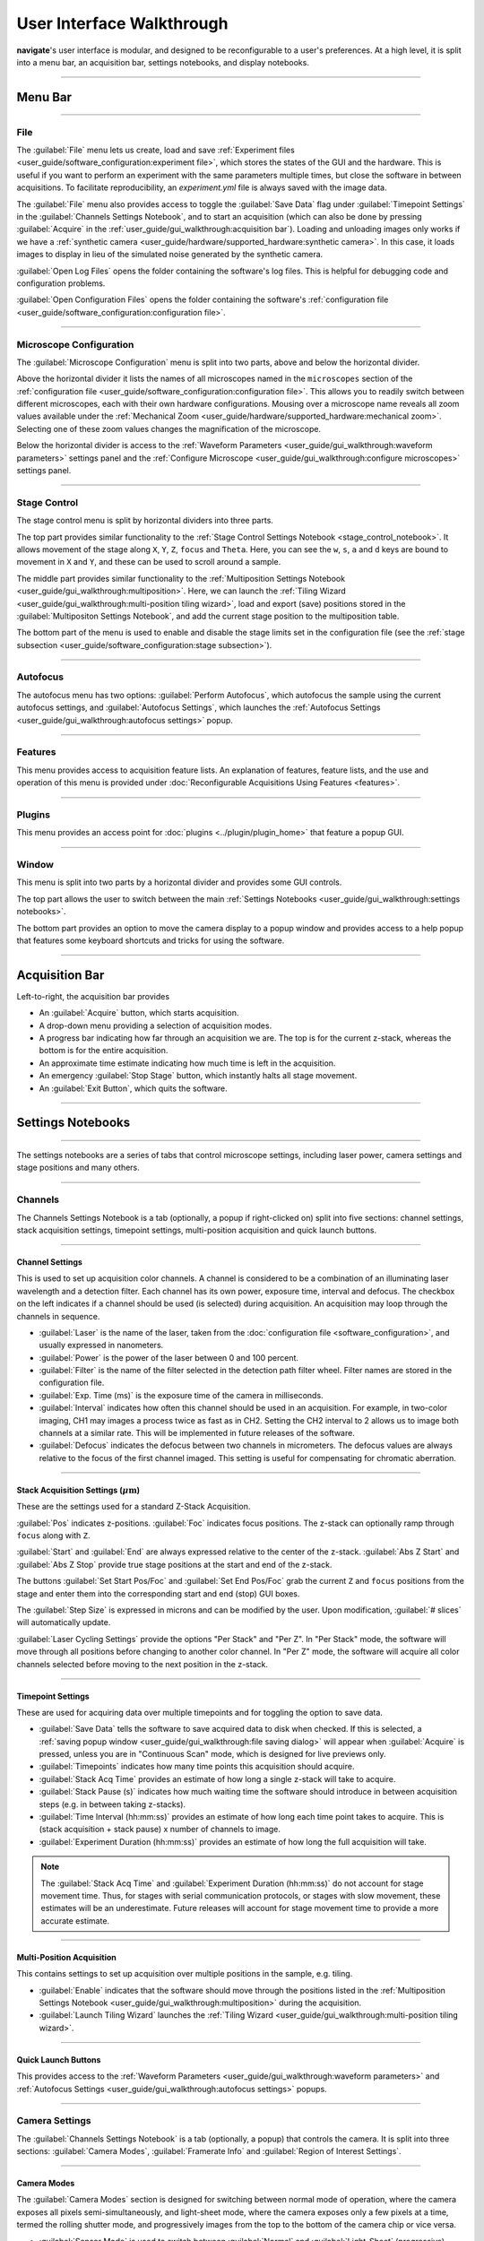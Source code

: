 ==========================
User Interface Walkthrough
==========================

**navigate**'s user interface is modular, and designed to be reconfigurable to a user's
preferences. At a high level, it is split into a menu bar, an acquisition bar, settings
notebooks, and display notebooks.

.. image:: images/home_screen.png

-----------------

Menu Bar
========

-----------------

File
----

.. image:: images/menu_file.png

The :guilabel:`File` menu lets us create, load and save
:ref:`Experiment files <user_guide/software_configuration:experiment file>`,
which stores the states of the GUI and the hardware. This is useful if you want to perform
an experiment with the same parameters multiple times, but close the software in
between acquisitions. To facilitate reproducibility, an `experiment.yml` file is always saved
with the image data.

The :guilabel:`File` menu also provides access to toggle the :guilabel:`Save Data` flag
under :guilabel:`Timepoint Settings` in the :guilabel:`Channels Settings Notebook`, and to start
an acquisition (which can also be done by pressing :guilabel:`Acquire` in the
:ref:`user_guide/gui_walkthrough:acquisition bar`). Loading and unloading images only
works if we have a
:ref:`synthetic camera <user_guide/hardware/supported_hardware:synthetic camera>`. In
this case, it loads images to display in lieu of the simulated noise generated by the
synthetic camera.

:guilabel:`Open Log Files` opens the folder containing the software's log files. This
is helpful for debugging code and configuration problems.

:guilabel:`Open Configuration Files` opens the folder containing the software's
:ref:`configuration file <user_guide/software_configuration:configuration file>`.

-----------------

Microscope Configuration
------------------------

.. image:: images/menu_microscope_configuration.png

The :guilabel:`Microscope Configuration` menu is split into two parts, above and below
the horizontal divider.

Above the horizontal divider it lists the names of all 
microscopes named in the ``microscopes`` section of the 
:ref:`configuration file <user_guide/software_configuration:configuration file>`. This
allows you to readily switch between different microscopes, each with their own
hardware configurations.
Mousing over a microscope name reveals all zoom values available under the
:ref:`Mechanical Zoom <user_guide/hardware/supported_hardware:mechanical zoom>`. Selecting one of
these zoom values changes the magnification of the microscope.

Below the horizontal divider is access to the 
:ref:`Waveform Parameters <user_guide/gui_walkthrough:waveform parameters>` settings 
panel and the 
:ref:`Configure Microscope <user_guide/gui_walkthrough:configure microscopes>` settings 
panel.

-------------------

.. _stage_control_menu:

Stage Control
-------------

.. image:: images/menu_stage_control.png

The stage control menu is split by horizontal dividers into three parts. 

The top part provides similar functionality to the 
:ref:`Stage Control Settings Notebook <stage_control_notebook>`. It allows movement
of the stage along ``X``, ``Y``, ``Z``, ``focus`` and ``Theta``. Here, you can see the ``w``, ``s``, ``a``
and ``d`` keys are bound to movement in ``X`` and ``Y``, and these can be used to scroll around
a sample.

The middle part provides similar functionality to the 
:ref:`Multiposition Settings Notebook <user_guide/gui_walkthrough:multiposition>`.
Here, we can launch the 
:ref:`Tiling Wizard <user_guide/gui_walkthrough:multi-position tiling wizard>`, 
load and export (save) positions stored in the :guilabel:`Multipositon Settings Notebook`, and add
the current stage position to the multiposition table.

The bottom part of the menu is used to enable and disable the stage limits set in the
configuration file (see the 
:ref:`stage subsection <user_guide/software_configuration:stage subsection>`).

-------------------

Autofocus
---------

.. image:: images/menu_autofocus.png

The autofocus menu has two options: :guilabel:`Perform Autofocus`, which autofocus the
sample using the current autofocus settings, and :guilabel:`Autofocus Settings`, which
launches the :ref:`Autofocus Settings <user_guide/gui_walkthrough:autofocus settings>`
popup.

-------------------

Features
--------

.. image:: images/menu_features.png

This menu provides access to acquisition feature lists. An explanation of features,
feature lists, and the use and operation of this menu is provided under
:doc:`Reconfigurable Acquisitions Using Features <features>`.

-------------------

Plugins
-------

.. image:: images/menu_plugins.png

This menu provides an access point for :doc:`plugins <../plugin/plugin_home>` that feature
a popup GUI. 

-------------------

Window
------

.. image:: images/menu_window.png

This menu is split into two parts by a horizontal divider and provides some GUI controls. 

The top part allows the user to switch between the main
:ref:`Settings Notebooks <user_guide/gui_walkthrough:settings notebooks>`.

The bottom part provides an option to move the camera display to a popup window and
provides access to a help popup that features some keyboard shortcuts and tricks for
using the software.

-------------------

Acquisition Bar
===============

Left-to-right, the acquisition bar provides

* An :guilabel:`Acquire` button, which starts acquisition.
* A drop-down menu providing a selection of acquisition modes.
* A progress bar indicating how far through an acquisition we are. The top is for the
  current z-stack, whereas the bottom is for the entire acquisition.
* An approximate time estimate indicating how much time is left in the acquisition.
* An emergency :guilabel:`Stop Stage` button, which instantly halts all stage movement.
* An :guilabel:`Exit Button`, which quits the software.

-------------------

Settings Notebooks
==================

-------------------

The settings notebooks are a series of tabs that control microscope settings, including
laser power, camera settings and stage positions and many others.

-------------------

Channels
--------

.. image:: images/settings_channels.png

The Channels Settings Notebook is a tab (optionally, a popup if right-clicked on) split into five sections:
channel settings, stack acquisition settings, timepoint settings, multi-position
acquisition and quick launch buttons.

-------------------

Channel Settings
^^^^^^^^^^^^^^^^

This is used to set up acquisition color channels. A channel is considered to be a 
combination of an illuminating laser wavelength and a detection filter. Each channel
has its own power, exposure time, interval and defocus. The checkbox on the left
indicates if a channel should be used (is selected) during acquisition. An acquisition 
may loop through the channels in sequence.

* :guilabel:`Laser` is the name of the laser, taken from the 
  :doc:`configuration file <software_configuration>`, and usually expressed in 
  nanometers.
* :guilabel:`Power` is the power of the laser between 0 and 100 percent.
* :guilabel:`Filter` is the name of the filter selected in the detection path filter
  wheel. Filter names are stored in the configuration file.
* :guilabel:`Exp. Time (ms)` is the exposure time of the camera in milliseconds.
* :guilabel:`Interval` indicates how often this channel should be used in an 
  acquisition. For example, in two-color imaging, CH1 may images a process twice as 
  fast as in CH2. Setting the CH2 interval to 2 allows us to image both channels at
  a similar rate. This will be implemented in future releases of the software.
* :guilabel:`Defocus` indicates the defocus between two channels in micrometers. The
  defocus values are always relative to the focus of the first channel imaged. This 
  setting is useful for compensating for chromatic aberration.


-------------------

Stack Acquisition Settings (:math:`\mu\text{m}`)
^^^^^^^^^^^^^^^^^^^^^^^^^^^^^^^^^^^^^^^^^^^^^^^^

These are the settings used for a standard Z-Stack Acquisition. 

:guilabel:`Pos` indicates z-positions. :guilabel:`Foc` indicates focus positions. The
z-stack can optionally ramp through ``focus`` along with ``Z``.

:guilabel:`Start` and :guilabel:`End` are always expressed relative to the center of 
the z-stack. :guilabel:`Abs Z Start` and :guilabel:`Abs Z Stop` provide true stage 
positions at the start and end of the z-stack. 

The buttons :guilabel:`Set Start Pos/Foc` and :guilabel:`Set End Pos/Foc` grab the
current ``Z`` and ``focus`` positions from the stage and enter them into the corresponding
start and end (stop) GUI boxes.

The :guilabel:`Step Size` is expressed in microns and can be modified by the user. Upon
modification, :guilabel:`# slices` will automatically update.

:guilabel:`Laser Cycling Settings` provide the options "Per Stack" and "Per Z". In "Per
Stack" mode, the software will move through all positions before changing to another
color channel. In "Per Z" mode, the software will acquire all color channels selected
before moving to the next position in the z-stack.

-------------------

Timepoint Settings
^^^^^^^^^^^^^^^^^^

These are used for acquiring data over multiple timepoints and for toggling the option
to save data.

* :guilabel:`Save Data` tells the software to save acquired data to disk when checked. 
  If this is selected, a 
  :ref:`saving popup window <user_guide/gui_walkthrough:file saving dialog>` will 
  appear when :guilabel:`Acquire` is pressed, unless you are in "Continuous Scan" mode, 
  which is designed for live previews only.
* :guilabel:`Timepoints` indicates how many time points this acquisition should 
  acquire.
* :guilabel:`Stack Acq Time` provides an estimate of how long a single z-stack will
  take to acquire.
* :guilabel:`Stack Pause (s)` indicates how much waiting time the software should 
  introduce in between acquisition steps (e.g. in between taking z-stacks).
* :guilabel:`Time Interval (hh:mm:ss)` provides an estimate of how long each time point
  takes to acquire. This is (stack acquisition + stack pause) x number of channels to
  image.
* :guilabel:`Experiment Duration (hh:mm:ss)` provides an estimate of how long the full
  acquisition will take.

.. Note::

    The :guilabel:`Stack Acq Time` and :guilabel:`Experiment Duration (hh:mm:ss)` do not account for
    stage movement time. Thus, for stages with serial communication protocols, or stages with
    slow movement, these estimates will be an underestimate. Future releases will account for
    stage movement time to provide a more accurate estimate.

-------------------

Multi-Position Acquisition
^^^^^^^^^^^^^^^^^^^^^^^^^^

This contains settings to set up acquisition over multiple positions in the sample, 
e.g. tiling.

* :guilabel:`Enable` indicates that the software should move through the positions 
  listed in the 
  :ref:`Multiposition Settings Notebook <user_guide/gui_walkthrough:multiposition>`
  during the acquisition.
* :guilabel:`Launch Tiling Wizard` launches the 
  :ref:`Tiling Wizard <user_guide/gui_walkthrough:multi-position tiling wizard>`.

-------------------

Quick Launch Buttons
^^^^^^^^^^^^^^^^^^^^

This provides access to the 
:ref:`Waveform Parameters <user_guide/gui_walkthrough:waveform parameters>` and
:ref:`Autofocus Settings <user_guide/gui_walkthrough:autofocus settings>` 
popups.

-------------------

Camera Settings
---------------

.. image:: images/settings_camera.png

The :guilabel:`Channels Settings Notebook` is a tab (optionally, a popup) that controls the camera.
It is split into three sections: :guilabel:`Camera Modes`, :guilabel:`Framerate Info` and :guilabel:`Region of Interest
Settings`.

-------------------

Camera Modes
^^^^^^^^^^^^

The :guilabel:`Camera Modes` section is designed for switching between normal mode of operation,
where the camera exposes all pixels semi-simultaneously, and light-sheet mode, where
the camera exposes only a few pixels at a time, termed the rolling shutter mode, and
progressively images from the top to the bottom of the camera chip or vice versa.

* :guilabel:`Sensor Mode` is used to switch between :guilabel:`Normal` and :guilabel:`Light-Sheet`
  (progressive) modes.
* :guilabel:`Readout Direction` indicates if the rolling shutter should move from the
  bottom to the top of the camera chip or vice versa.
* :guilabel:`Number of Pixels` sets the rolling shutter width on the camera.

-------------------

Framerate Info
^^^^^^^^^^^^^^

This displays information concerning the speed of acquisition and optionally allows the
user to average these values over multiple images.

* :guilabel:`Exposure Time (ms)` displays the set camera exposure time.
* :guilabel:`Readout Time (ms)` displays how long it takes to read a frame from the
  camera. This includes exposure time.
* :guilabel:`Framerate (Hz)` displays how long it takes to acquire an image. This is
  based on an internal "wait ticket" approach, where the software times how long it
  waits for a frame to come in after receiving the previous frame. This frequency 
  includes not only camera readout time, but, e.g. how long the software had to wait
  for the stage to finish moving before taking the next image in a z-stack. It is the
  most accurate time estimate in the software.
* :guilabel:`Images to Average` tells the camera to average frames. This will be implemented
  in future releases of the software.

-------------------

Region of Interest Settings
^^^^^^^^^^^^^^^^^^^^^^^^^^^

These allows the user to set the size of the our region of interest in pixels. The
camera can also be told optionally to bin pixels. The corresponding field of view
is displayed by calculating the number of pixels multiplied by the camera's effective
pixel size, which is set in the 
:ref:`Mechanical Zoom <user_guide/hardware/supported_hardware:mechanical zoom>`.

:guilabel:`Default FOVs` includes buttons to quickly change the FOV to preset values.

:guilabel:`ROI center` indicates about what point the pixels crop on the camera.

-------------------

.. _stage_control_notebook:

Stage Control
-------------

.. image:: images/settings_stage.png

The :guilabel:`Stage Control Settings` Notebook is a tab (optionally, a popup) that controls the
stage positions. It is split into six parts: :guilabel:`Stage Positions`, :guilabel:`X Y Movement`,
:guilabel:`Z Movement`, :guilabel:`Focus Movement`, :guilabel:`Theta Movement`, and includes an
emergency :guilabel:`STOP` button, as well as a button to :guilabel:`Enable Joystick`
or :guilabel:`Disable Joystick` button.

.. Note::

    * The joystick buttons will only appear if the ``configuration.yaml`` file specifies
      which axes are controlled by the joystick. For example:

    .. code-block:: yaml

        stage:
          hardware:
            -
              name: stage
              type: PI
              axes: [x, y, z, theta, f]
              axes_mapping: [1, 2, 3, 4, 5]
          joystick_axes: [x, y, z]

    * Any stage axes that are loaded as a `synthetic_stage` will have disabled buttons.

By default, the stage is expected to have x, y, z, focus and theta (rotation) axes. If
your stage does not have one of these axes, you can choose to not use that control. See
the :ref:`stage subsection <user_guide/software_configuration:stage subsection>` for
more information.

-------------------

Stage Positions
^^^^^^^^^^^^^^^

The entry boxes report the current position of each stage axis. If a user changes the
value in the entry box, the stage will move to that value (provided it is within the
stage bounds if stage limits are enabled, see :any:`here <stage_control_menu>`).

.. Warning::

    If you change the value in the entry box, the stage will move to that value. Such
    actions may result in the stage crashing into the sample or the objective lens. As such,
    we highly recommend that you keep the stage limits enabled.

-------------------

XY Movement
^^^^^^^^^^^

This includes the movement buttons for the ``X`` and ``Y`` axes. The left and right buttons
control ``X``, while the up and down buttons control ``Y.`` The entry box in the middle of the
buttons indicates the step size along these axes in microns. It can be changed by the
user.

-------------------

Z Movement
^^^^^^^^^^

This controls the movement of the ``Z`` stage. The entry box indicates the step size along
this axis and it can be changed by the user.

-------------------

Focus Movement
^^^^^^^^^^^^^^

This controls the movement of the ``Focus`` stage. The entry box indicates the step size
along this axis and it can be changed by the user.

-------------------

Theta Movement
^^^^^^^^^^^^^^

This controls the movement of the ``Theta`` stage (e.g., sample rotation). The entry box indicates the step size
along this axis and it can be changed by the user.

-------------------

Buttons
^^^^^^^

The :guilabel:`STOP` button halts all stage axes and updates the stage positions to
wherever the stage stopped.

The :guilabel:`Enable Joystick` button disables control over the axes associated with
the joystick (see the 
:ref:`stage subsection <user_guide/software_configuration:stage subsection>`).

.. note:: 
    
    It is not necessary to press this button to use a joystick. The joystick can be 
    used along with the software controls. However, if you are running the acquisition
    in "Continuous Scan" and use the joystick without pressing
    :guilabel:`Enable Joystick`, the stage positions may not update unless you press 
    :guilabel:`STOP`. In "Continuous Scan", if you try to move with the joystick and
    then the software stage controls without first pressing  :guilabel:`STOP`, it is
    likely the stage will update to the software's position of choice and undo whatever
    joystick movement you did. 


.. tip:: 

    * If you have a large enough monitor, it is often helpful to convert the :guilabel:`Stage
      Control Settings Notebook` to a popup. Right click on the tab and press
      :guilabel:`Popout Tab`.

    .. image:: images/popout_right_click.png

    |

    * Once this is done, you should be able to move the stage controls next to the
      main navigate window.

    .. image:: images/popout_stage.png

-------------------

Multiposition
-------------

.. image:: images/settings_multiposition.png

The :guilabel:`Multiposition Settings Notebook` is a tab (optionally, a popup) that helps the user
set up and visualize a multi-position acquisition for tiling a large sample. It is
split into two parts: buttons and the multi-position table.

-------------------

Buttons
^^^^^^^

* :guilabel:`Launch Tiling Wizard` launches the 
  :ref:`Tiling Wizard <user_guide/gui_walkthrough:multi-position tiling wizard>`
* :guilabel:`Eliminate Empty Positions` is not implemented and does nothing.
* :guilabel:`Save Positions To Disk` saves the multi-position table to a file.
* :guilabel:`Load Positions From Disk` loads a multi-position file into the table.

-------------------

Multi-Position Table
^^^^^^^^^^^^^^^^^^^^

The multi-position table lists stage positions that are included in a multi-position
acquisition. 

* :kbd:`Double-clicking` on the integer to the left of a row moves the stage to
  that position.

* :kbd:`Double-clicking` on a table cell allows the user to edit the stage position in that
  cell.

* :kbd:`Right-clicking` on the integer to the left of a row yields a popup with four options:

    .. image:: images/multiposition_right_click.png

  * :guilabel:`Insert New Position` adds an empy row to the table.
  * :guilabel:`Add Current Position` adds a row containing the current stage position 
    to the table.
  * :guilabel:`Add New Position(s)` yields a popup that asks the user how many new rows
    to add and then inserts that number of empty rows upon confirmation.
  * :guilabel:`Delete Position(s)` deletes the selected positions. Selection is 
    indicated by a blue highlight of the integer to the left of a row.

-------------------

Display Notebooks
==================

The display notebooks provide visual feedback of the images taken on the camera and
of the galvo and remote focus waveforms sent to the DAQ.

-------------------

Camera View
-----------

.. image:: images/display_camera.png

The :guilabel:`Camera View` Notebook is is a tab (optionally, a popup) that is split into
two parts. The left part displays the latest image acquired by the camera. The right 
part modifies this display and is split into :guilabel:`LUT`, :guilabel:`Image Metrics`, and :guilabel:`Image Display`.

:kbd:`Left-clicking` on the image toggles crosshairs that indicate the center of the field of
view. 

-------------------

LUT
^^^

The :guilabel:`LUT` section of the camera view allows the user to change the lookup
table the image uses to display. The options are :guilabel:`Gray`, :guilabel:`Gradient` and :guilabel:`Rainbow`.

:guilabel:`Flip XY` transposes the image in the display. This can produce intuitive 
results in the display when clicking on the ``X`` or ``Y`` stage movements buttons (i.e. with
:guilabel:`Flip XY` enabled, the sample moves along the direction expected when a 
stage movement button is clicked).

:guilabel:`Autoscale` toggles automatic image histogram scaling on and off. When
:guilabel:`Autoscale` is enabled, the image automatically scales intensity between
the minimum and maximum pixel value in the image produced by the camera. When
:guilabel:`Autoscale` is disabled, the image is scaled between :guilabel:`Min Counts`
and :guilabel:`Max Counts`.

-------------------

Image Metrics
^^^^^^^^^^^^^

:guilabel:`Frames to Avg` is unimplemented, but should average this many frames coming
from the camera and display the average in the viewer. It will be implemented in future
releases of the software.

:guilabel:`Image Max Counts` tells us the maximum pixel count in the image.

:guilabel:`Channel` informs us which color channel we are looking at. It indexes into
the selected channels in the 
:ref:`Channel Settings <user_guide/gui_walkthrough:channel settings>` 
(i.e. ``0`` is the first selected channel).

-------------------

Image Display
^^^^^^^^^^^^^

This should toggle in between live mode and maximum projections in multiple dimensions,
but it is currently not implemented. This is useful for visual inspection of the data
as it is being acquired, and will be implemented in future releases of the
software.

-------------------

Waveform Settings
-----------------

.. image:: images/display_waveform.png

The :guilabel:`Waveform Settings` Notebook is a tab (optionally, a popup) is split into two
sections: a waveform display section at the top and a :guilabel:`Settings` section at the bottom.

-------------------

Waveform Display
^^^^^^^^^^^^^^^^

The waveform display shows the waveforms sent to the remote focus devices (top) and the
galvos (bottom). Each channel and each device gets its own color, which is then
displayed in the legend. The dotted black line indicates when the camera is acquiring
in relation to the waveforms. This can be considered identical to what is sent to the
DAQ.

-------------------

Settings
^^^^^^^^

:guilabel:`Sample Rate` changes the frequency of the samples sent to the DAQ. It is not
recommended that a user change this.

:guilabel:`Waveform Template` changes the 
:ref:`waveform template <user_guide/software_configuration:waveform templates file>` 
used to generate the waveforms.

-------------------

Additional GUIs
===============

This section includes popups and other non-main sections of the GUI.

-------------------

File Saving Dialog
------------------

.. image:: images/save_dialog.png

The file saving dialog pops up if an 
:ref:`acquisition mode <user_guide/gui_walkthrough:acquisition bar>` other than 
"Continuous Scan" is selected 
and :ref:`save data <user_guide/gui_walkthrough:timepoint settings>` is checked.

* :guilabel:`Root Directory` indicates the local directory to which the software will
  save the data.
* :guilabel:`User` is the name of the user acquiring the data.
* :guilabel:`Tissue Type` is the type of tissue being imaged.
* :guilabel:`Cell Type` is the cell type being imaged.
* :guilabel:`Label` indicates the dyes used in the acquisition.
* :guilabel:`Solvent` indicates the immersion solvent of the tissue/cell.
* :guilabel:`File Type` indicates what type of file to save to.
* :guilabel:`Notes` is for any additional information the user wants to store with the 
  file.

Waveform Parameters
-------------------

.. image:: images/waveform_parameters.png

This is used to update the waveforms shown in 
:ref:`Waveform Settings <user_guide/gui_walkthrough:waveform settings>`.

* For each laser, the :guilabel:`Amplitude` and :guilabel:`Offset` correspond to the
  amplitude and offset of the sawtooth waveform sent to the remote focus device.
* For each galvo, the :guilabel:`Amplitude` and :guilabel:`Offset` correspond to the
  amplitude and offset of the waveform sent to the galvo, by default a triangle wave.
    * The :guilabel:`Galvo 0 Frequency (Hz)` sets the frequency of the waveform sent
      to the galvo. :guilabel:`Estimate Frequency` estimates the frequency needed for a
      sawtooth wave to sweep over the camera region of interest without aliasing with the light-sheet
      for a given rolling shutter size and speed (e.g., in a digitally scanned light-sheet format).
    * Additional galvos in the :ref:`configuration file <user_guide/software_configuration:configuration file>`
      file will incrementally added here (e.g., :guilabel:`Galvo 1 Frequency (Hz)`, ...).
* :guilabel:`Percent Delay` introduces a delay before the remote focus sawtooth starts.
* :guilabel:`Percent Smoothing` smooths the remote focus waveform.
* :guilabel:`Settle Duration (ms)` introduces a delay after the remote focus sawtooth 
  ends.

-------------------

Configure Microscopes
---------------------

.. image:: images/configure_microscopes.png

The :guilabel:`Configure Microscopes` window allows a user with multiple microscopes defined in
their :ref:`configuration file <user_guide/software_configuration:configuration file>`
to select which microscope is primary and launch both microscopes simultaneously. The
primary microscope will have control over any hardware shared between both microscopes.
This window also provides a GUI interface to look at what hardware is in use.

-------------------

Multi-Position Tiling Wizard
----------------------------

.. image:: images/tiling_wizard.png

The tiling wizard helps the user set up a tiled acquisition of a sample large enough
that it cannot be imaged in a single field of view.

* :guilabel:`Set <axis> Start` indicates the starting position of an axis.
* :guilabel:`Set <axis> End` indicates the end position of an axis.
* :guilabel:`<axis> Distance` indicates difference between the start and end position.
* :guilabel:`<axis> FOV Dist` indicates the field of view along that axis. The Distance
  between start and end will be split into tiles of this size along this axis.
* :guilabel:`Num. Tiles` indicates how many tiles exist along this axis. It is roughly
  (End - Start)/FOV dist.
* :guilabel:`% Overlap` indicates the percent of the the that should overlap along each
  axis. It is a percent of the FOV Dist.
* :guilabel:`Populate Multi-Position Table` puts all of the tiles in the 
  :ref:`multi-position table <user_guide/gui_walkthrough:multi-position table>`.

For an example of how to use the tiling wizard, see 
:ref:`Tiling a sample larger than the field of view <user_guide/case_studies/acquire_mesospimbt:tiling a sample larger than the field of view>`.

-------------------

Autofocus Settings
------------------

.. image:: case_studies/images/autofocus_settings.png

The :guilabel:`Autofocus Settings` panel controls parameters of the autofocus
:doc:`feature <features>`.

* :guilabel:`Device Type` indicates if we want to apply the autofocus routine to a
  stage or to a remote focus device.
* :guilabel:`Device Reference` indices the stage axis, or the DAQ analog output for
  the remote focus device.
* The :guilabel:`Coarse` and :guilabel:`Fine` rows allow us to select a range and step
  size, both in microns (or volts, if using the remote focus device), over which we 
  should  search for an optimal focus value. If coarse and fine are selected, the 
  coarse search will be performed first and the fine search will be performed about 
  the coarse position with the highest value.
* :guilabel:`Inverse Power Tent Fit` will attempt to find a more accurate position for
  the optimal focus based on fitting a power tent to the search values. It will only
  use the fit if its :math:`R^2` value is higher than ``0.9``.
* :guilabel:`Autofocus` runs the autofocus with the set parameters.

.. Note::

    To perform the autofocus routine on a stage, the stage must be loaded as a ``GalvoNIStage``.
    This stage class outputs a voltage from the DAQ, and thus can control any analog modulated device.
    More information on this stage class can be found :any:`here <GalvoNIStage>`.

* Once the settings have been updated here, any run autofocus operation will use the new
settings.

